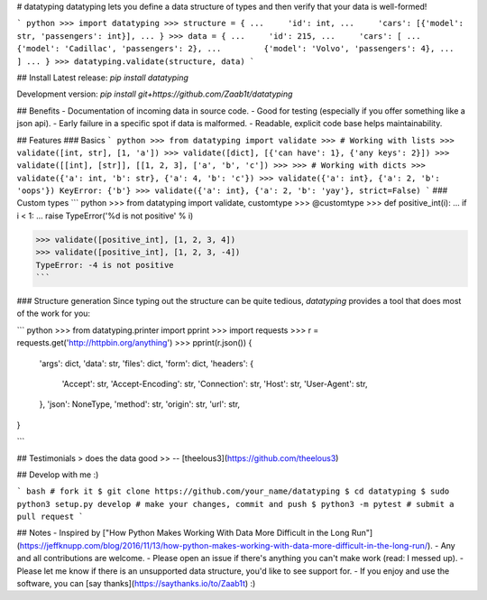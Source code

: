 
# datatyping
datatyping lets you define a data structure of types and then verify that your
data is well-formed!

``` python
>>> import datatyping
>>> structure = {
...     'id': int,
...     'cars': [{'model': str, 'passengers': int}],
... }
>>> data = {
...     'id': 215,
...     'cars': [
...         {'model': 'Cadillac', 'passengers': 2},
...         {'model': 'Volvo', 'passengers': 4},
...     ]
... }
>>> datatyping.validate(structure, data)
```


## Install
Latest release:
`pip install datatyping`

Development version:
`pip install git+https://github.com/Zaab1t/datatyping`


## Benefits
- Documentation of incoming data in source code.
- Good for testing (especially if you offer something like a json api).
- Early failure in a specific spot if data is malformed.
- Readable, explicit code base helps maintainability.


## Features
### Basics
``` python
>>> from datatyping import validate
>>> # Working with lists
>>> validate([int, str], [1, 'a'])
>>> validate([dict], [{'can have': 1}, {'any keys': 2}])
>>> validate([[int], [str]], [[1, 2, 3], ['a', 'b', 'c'])
>>> 
>>> # Working with dicts
>>> validate({'a': int, 'b': str}, {'a': 4, 'b': 'c'})
>>> validate({'a': int}, {'a': 2, 'b': 'oops'})
KeyError: {'b'}
>>> validate({'a': int}, {'a': 2, 'b': 'yay'}, strict=False)
```
### Custom types
``` python
>>> from datatyping import validate, customtype
>>> @customtype
>>> def positive_int(i):
...     if i < 1:
...         raise TypeError('%d is not positive' % i)

>>> validate([positive_int], [1, 2, 3, 4])
>>> validate([positive_int], [1, 2, 3, -4])
TypeError: -4 is not positive
```

### Structure generation
Since typing out the structure can be quite tedious, `datatyping` provides a tool that does most of the work for you:

``` python
>>> from datatyping.printer import pprint
>>> import requests
>>> r = requests.get('http://httpbin.org/anything')
>>> pprint(r.json())
{   
    'args': dict,
    'data': str,
    'files': dict,
    'form': dict,
    'headers': {   
        'Accept': str,
        'Accept-Encoding': str,
        'Connection': str,
        'Host': str,
        'User-Agent': str,
    },
    'json': NoneType,
    'method': str,
    'origin': str,
    'url': str,
}

```


## Testimonials
> does the data good
>> -- [theelous3](https://github.com/theelous3)


## Develop with me :)

``` bash
# fork it
$ git clone https://github.com/your_name/datatyping
$ cd datatyping
$ sudo python3 setup.py develop
# make your changes, commit and push
$ python3 -m pytest
# submit a pull request
```


## Notes
- Inspired by ["How Python Makes Working With Data More Difficult in the Long Run"](https://jeffknupp.com/blog/2016/11/13/how-python-makes-working-with-data-more-difficult-in-the-long-run/).
- Any and all contributions are welcome.
- Please open an issue if there's anything you can't make work (read: I messed up).
- Please let me know if there is an unsupported data structure, you'd like to see support for.
- If you enjoy and use the software, you can [say thanks](https://saythanks.io/to/Zaab1t) :)


